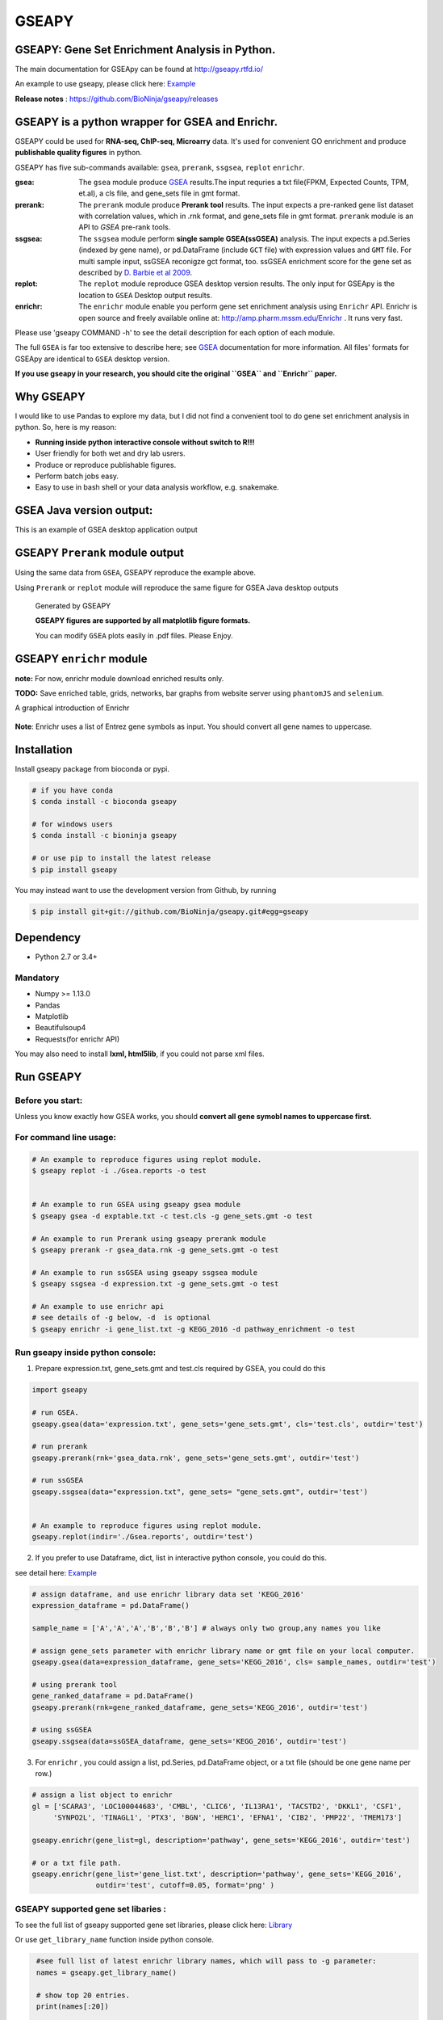 
GSEAPY
========

GSEAPY: Gene Set Enrichment Analysis in Python.
------------------------------------------------

.. image:: https://badge.fury.io/py/gseapy.svg
    :target: https://badge.fury.io/py/gseapy

.. image:: https://img.shields.io/badge/install%20with-bioconda-brightgreen.svg?style=flat-square
    :target: http://bioconda.github.io

.. image:: https://travis-ci.org/BioNinja/GSEApy.svg?branch=master
    :target: https://travis-ci.org/BioNinja/GSEApy

.. image:: http://readthedocs.org/projects/gseapy/badge/?version=master
    :target: http://gseapy.readthedocs.io/en/master/?badge=master
    :alt: Documentation Status

.. image:: https://img.shields.io/badge/license-MIT-blue.svg
    :target:  https://img.shields.io/badge/license-MIT-blue.svg
.. image:: https://img.shields.io/badge/python-3.6-blue.svg
    :target:   https://img.shields.io/badge/python-3.6-blue.svg
.. image:: https://img.shields.io/badge/python-2.7-blue.svg
    :target:  https://img.shields.io/badge/python-2.7-blue.svg






The main documentation for GSEApy can be found at http://gseapy.rtfd.io/

An example to use gseapy, please click here: `Example <http://gseapy.readthedocs.io/en/master/gseapy_example.html>`_

**Release notes** : https://github.com/BioNinja/gseapy/releases

GSEAPY is a python wrapper for **GSEA** and **Enrichr**.
--------------------------------------------------------------------------------------------

GSEAPY could be used for **RNA-seq, ChIP-seq, Microarry** data. It's used for convenient GO enrichment and produce **publishable quality figures** in python.


GSEAPY has five sub-commands available: ``gsea``, ``prerank``, ``ssgsea``, ``replot`` ``enrichr``.


:gsea:    The ``gsea`` module produce `GSEA  <http://www.broadinstitute.org/cancer/software/gsea/wiki/index.php/Main_Page>`_ results.The input requries a txt file(FPKM, Expected Counts, TPM, et.al), a cls file, and gene_sets file in gmt format.
:prerank: The ``prerank`` module produce **Prerank tool** results.  The input expects a pre-ranked gene list dataset with correlation values, which in .rnk format, and gene_sets file in gmt format.  ``prerank`` module is an API to `GSEA` pre-rank tools.
:ssgsea: The ``ssgsea`` module perform **single sample GSEA(ssGSEA)** analysis.  The input expects a pd.Series (indexed by gene name), or pd.DataFrame (include ``GCT`` file) with expression values and ``GMT`` file. For multi sample input, ssGSEA reconigze gct format, too. ssGSEA enrichment score for the gene set as described by `D. Barbie et al 2009 <http://www.nature.com/nature/journal/v462/n7269/abs/nature08460.html>`_.

:replot: The ``replot`` module reproduce GSEA desktop version results.  The only input for GSEApy is the location to ``GSEA`` Desktop output results.

:enrichr: The ``enrichr`` module enable you perform gene set enrichment analysis using ``Enrichr`` API. Enrichr is open source and freely available online at: http://amp.pharm.mssm.edu/Enrichr . It runs very fast.


Please use 'gseapy COMMAND -h' to see the detail description for each option of each module.


The full ``GSEA`` is far too extensive to describe here; see
`GSEA  <http://www.broadinstitute.org/cancer/software/gsea/wiki/index.php/Main_Page>`_ documentation for more information. All files' formats for GSEApy are identical to ``GSEA`` desktop version.


**If you use gseapy in your research, you should cite the original ``GSEA`` and ``Enrichr`` paper.**

Why GSEAPY
-----------------------------------------------------

I would like to use Pandas to explore my data, but I did not find a  convenient tool to
do gene set enrichment analysis in python. So, here is my reason:

* **Running inside python interactive console without switch to R!!!**
* User friendly for both wet and dry lab usrers.
* Produce or reproduce publishable figures.
* Perform batch jobs easy.
* Easy to use in bash shell or your  data analysis workflow, e.g. snakemake.


GSEA Java version output:
-------------------------------------------------
This is an example of GSEA desktop application output

.. figure:: docs/GSEA_OCT4_KD.png






GSEAPY ``Prerank`` module output
-----------------------------------------------
Using the same data from ``GSEA``, GSEAPY reproduce the example above.

Using ``Prerank`` or ``replot`` module will reproduce the same figure for GSEA Java desktop outputs

.. figure:: docs/gseapy_OCT4_KD.png





   Generated by GSEAPY

   **GSEAPY figures are supported by all matplotlib figure formats.**

   You can modify ``GSEA`` plots easily in .pdf files. Please Enjoy.



GSEAPY ``enrichr`` module
-----------------------------------------------
**note:** For now, enrichr module download enriched results only.

**TODO:** Save enriched table, grids, networks, bar graphs from website server using ``phantomJS`` and ``selenium``.

A graphical introduction of Enrichr

.. figure:: docs/enrichr.PNG
    :height: 300px
    :width: 600px
    :align: center


**Note**: Enrichr uses a list of Entrez gene symbols as input. You should convert all gene names to uppercase.



Installation
------------

| Install gseapy package from bioconda or pypi.


.. code:: shell

   # if you have conda
   $ conda install -c bioconda gseapy

   # for windows users
   $ conda install -c bioninja gseapy

   # or use pip to install the latest release
   $ pip install gseapy

| You may instead want to use the development version from Github, by running

.. code:: shell

   $ pip install git+git://github.com/BioNinja/gseapy.git#egg=gseapy

Dependency
--------------
* Python 2.7 or 3.4+

Mandatory
~~~~~~~~~

* Numpy >= 1.13.0
* Pandas
* Matplotlib
* Beautifulsoup4
* Requests(for enrichr API)

You may also need to install **lxml, html5lib**, if you could not parse xml files.



Run GSEAPY
-----------------

Before you start:
~~~~~~~~~~~~~~~~~~~~~~

Unless you know exactly how GSEA works, you should **convert all gene symobl names to uppercase first.**


For command line usage:
~~~~~~~~~~~~~~~~~~~~~~~

.. code:: bash


  # An example to reproduce figures using replot module.
  $ gseapy replot -i ./Gsea.reports -o test


  # An example to run GSEA using gseapy gsea module
  $ gseapy gsea -d exptable.txt -c test.cls -g gene_sets.gmt -o test

  # An example to run Prerank using gseapy prerank module
  $ gseapy prerank -r gsea_data.rnk -g gene_sets.gmt -o test

  # An example to run ssGSEA using gseapy ssgsea module
  $ gseapy ssgsea -d expression.txt -g gene_sets.gmt -o test

  # An example to use enrichr api
  # see details of -g below, -d  is optional
  $ gseapy enrichr -i gene_list.txt -g KEGG_2016 -d pathway_enrichment -o test



Run gseapy inside python console:
~~~~~~~~~~~~~~~~~~~~~~~~~~~~~~~~~~~~~~~~~~~~~~~~~~~~~~~~~~~~~~~~~~~~~~~~~~~~~~~

1. Prepare expression.txt, gene_sets.gmt and test.cls required by GSEA, you could do this

.. code:: python

    import gseapy

    # run GSEA.
    gseapy.gsea(data='expression.txt', gene_sets='gene_sets.gmt', cls='test.cls', outdir='test')

    # run prerank
    gseapy.prerank(rnk='gsea_data.rnk', gene_sets='gene_sets.gmt', outdir='test')

    # run ssGSEA
    gseapy.ssgsea(data="expression.txt", gene_sets= "gene_sets.gmt", outdir='test')


    # An example to reproduce figures using replot module.
    gseapy.replot(indir='./Gsea.reports', outdir='test')


2. If you prefer to use Dataframe, dict, list in interactive python console, you could do this.

see detail here: `Example <http://gseapy.readthedocs.io/en/master/gseapy_example.html>`_

.. code:: python


    # assign dataframe, and use enrichr library data set 'KEGG_2016'
    expression_dataframe = pd.DataFrame()

    sample_name = ['A','A','A','B','B','B'] # always only two group,any names you like

    # assign gene_sets parameter with enrichr library name or gmt file on your local computer.
    gseapy.gsea(data=expression_dataframe, gene_sets='KEGG_2016', cls= sample_names, outdir='test')

    # using prerank tool
    gene_ranked_dataframe = pd.DataFrame()
    gseapy.prerank(rnk=gene_ranked_dataframe, gene_sets='KEGG_2016', outdir='test')

    # using ssGSEA
    gseapy.ssgsea(data=ssGSEA_dataframe, gene_sets='KEGG_2016', outdir='test')


3. For ``enrichr`` , you could assign a list, pd.Series, pd.DataFrame object, or a txt file (should be one gene name per row.)

.. code:: python

    # assign a list object to enrichr
    gl = ['SCARA3', 'LOC100044683', 'CMBL', 'CLIC6', 'IL13RA1', 'TACSTD2', 'DKKL1', 'CSF1',
         'SYNPO2L', 'TINAGL1', 'PTX3', 'BGN', 'HERC1', 'EFNA1', 'CIB2', 'PMP22', 'TMEM173']

    gseapy.enrichr(gene_list=gl, description='pathway', gene_sets='KEGG_2016', outdir='test')

    # or a txt file path.
    gseapy.enrichr(gene_list='gene_list.txt', description='pathway', gene_sets='KEGG_2016',
                   outdir='test', cutoff=0.05, format='png' )


GSEAPY supported gene set libaries :
~~~~~~~~~~~~~~~~~~~~~~~~~~~~~~~~~~~~~~~~~~~~~~~~~~~

To see the full list of gseapy supported gene set libraries, please click here: `Library <http://amp.pharm.mssm.edu/Enrichr/#stats>`_

Or use ``get_library_name`` function inside python console.

.. code:: python

    #see full list of latest enrichr library names, which will pass to -g parameter:
    names = gseapy.get_library_name()

    # show top 20 entries.
    print(names[:20])


   ['Genome_Browser_PWMs',
   'TRANSFAC_and_JASPAR_PWMs',
   'ChEA_2013',
   'Drug_Perturbations_from_GEO_2014',
   'ENCODE_TF_ChIP-seq_2014',
   'BioCarta_2013',
   'Reactome_2013',
   'WikiPathways_2013',
   'Disease_Signatures_from_GEO_up_2014',
   'KEGG_2016',
   'TF-LOF_Expression_from_GEO',
   'TargetScan_microRNA',
   'PPI_Hub_Proteins',
   'GO_Molecular_Function_2015',
   'GeneSigDB',
   'Chromosome_Location',
   'Human_Gene_Atlas',
   'Mouse_Gene_Atlas',
   'GO_Cellular_Component_2015',
   'GO_Biological_Process_2015',
   'Human_Phenotype_Ontology',]




Bug Report
~~~~~~~~~~~~~~~~~~~~~~~~~~~

If you would like to report any bugs when you running gseapy, don't hesitate to create an issue on github here, or email me: fangzhuoqing@sibs.ac.cn


To get help of GSEAPY
------------------------------------

Visit the document site at http://gseapy.rtfd.io/
